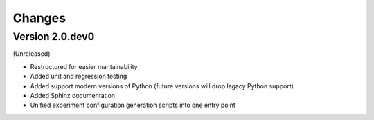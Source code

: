 Changes
=======

Version 2.0.dev0
----------------

(Unreleased)

* Restructured for easier mantainability
* Added unit and regression testing
* Added support modern versions of Python (future versions will drop lagacy
  Python support)
* Added Sphinx documentation
* Unified experiment configuration generation scripts into one entry point
